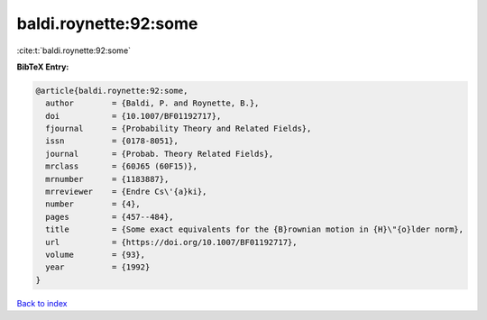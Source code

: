 baldi.roynette:92:some
======================

:cite:t:`baldi.roynette:92:some`

**BibTeX Entry:**

.. code-block:: bibtex

   @article{baldi.roynette:92:some,
     author        = {Baldi, P. and Roynette, B.},
     doi           = {10.1007/BF01192717},
     fjournal      = {Probability Theory and Related Fields},
     issn          = {0178-8051},
     journal       = {Probab. Theory Related Fields},
     mrclass       = {60J65 (60F15)},
     mrnumber      = {1183887},
     mrreviewer    = {Endre Cs\'{a}ki},
     number        = {4},
     pages         = {457--484},
     title         = {Some exact equivalents for the {B}rownian motion in {H}\"{o}lder norm},
     url           = {https://doi.org/10.1007/BF01192717},
     volume        = {93},
     year          = {1992}
   }

`Back to index <../By-Cite-Keys.html>`_
